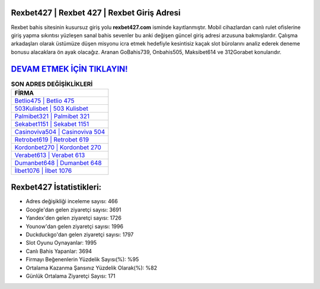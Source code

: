 ﻿Rexbet427 | Rexbet 427 | Rexbet Giriş Adresi
===================================

.. image:: images/rexbet-giris.jpg
   :width: 600
   
Rexbet bahis sitesinin kusursuz giriş yolu **rexbet427.com** isminde kayıtlanmıştır. Mobil cihazlardan canlı rulet ofislerine giriş yapma sıkıntısı yüzleşen sanal bahis sevenler bu anki değişen güncel giriş adresi arzusuna bakmışlardır. Çalışma arkadaşları olarak üstümüze düşen misyonu icra etmek hedefiyle kesintisiz kaçak slot bürolarını analiz ederek deneme bonusu alacaklara ön ayak olacağız. Aranan GoBahis739, Onbahis505, Maksibet614 ve 312Gorabet konularıdır.

`DEVAM ETMEK İÇİN TIKLAYIN! <https://uclck.me/gonow>`_
==============

.. list-table:: **SON ADRES DEĞİŞİKLİKLERİ**
   :widths: 100
   :header-rows: 1

   * - FİRMA
   * - `Betlio475 | Betlio 475 <betlio475-betlio-475-betlio-giris-adresi.html>`_
   * - `503Kulisbet | 503 Kulisbet <503kulisbet-503-kulisbet-kulisbet-giris-adresi.html>`_
   * - `Palmibet321 | Palmibet 321 <palmibet321-palmibet-321-palmibet-giris-adresi.html>`_	 
   * - `Sekabet1151 | Sekabet 1151 <sekabet1151-sekabet-1151-sekabet-giris-adresi.html>`_	 
   * - `Casinoviva504 | Casinoviva 504 <casinoviva504-casinoviva-504-casinoviva-giris-adresi.html>`_ 
   * - `Retrobet619 | Retrobet 619 <retrobet619-retrobet-619-retrobet-giris-adresi.html>`_
   * - `Kordonbet270 | Kordonbet 270 <kordonbet270-kordonbet-270-kordonbet-giris-adresi.html>`_	 
   * - `Verabet613 | Verabet 613 <verabet613-verabet-613-verabet-giris-adresi.html>`_
   * - `Dumanbet648 | Dumanbet 648 <dumanbet648-dumanbet-648-dumanbet-giris-adresi.html>`_
   * - `İlbet1076 | İlbet 1076 <ilbet1076-ilbet-1076-ilbet-giris-adresi.html>`_
	 
Rexbet427 İstatistikleri:
===================================	 
* Adres değişikliği inceleme sayısı: 466
* Google'dan gelen ziyaretçi sayısı: 3691
* Yandex'den gelen ziyaretçi sayısı: 1726
* Younow'dan gelen ziyaretçi sayısı: 1996
* Duckduckgo'dan gelen ziyaretçi sayısı: 1797
* Slot Oyunu Oynayanlar: 1995
* Canlı Bahis Yapanlar: 3694
* Firmayı Beğenenlerin Yüzdelik Sayısı(%): %95
* Ortalama Kazanma Şansınız Yüzdelik Olarak(%): %82
* Günlük Ortalama Ziyaretçi Sayısı: 171
